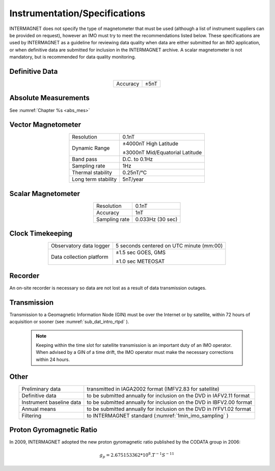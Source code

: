 .. _1min_imo_instspec:

Instrumentation/Specifications
==============================

INTERMAGNET does not specify the type of magnetometer that must
be used (although a list of instrument suppliers can be
provided on request), however an IMO must try to meet the
recommendations listed below. These specifications are used by
INTERMAGNET as a guideline for reviewing data quality when data
are either submitted for an IMO application, or when definitive
data are submitted for inclusion in the INTERMAGNET archive. A
scalar magnetometer is not mandatory, but is recommended for
data quality monitoring.

.. _1min_imo_instspec_dd:

Definitive Data
---------------

.. table::
    :widths: auto
    :align: center

    ======== ====
    Accuracy ±5nT
    ======== ====

.. _1min_imo_instspec_am:

Absolute Measurements
---------------------

See :numref:`Chapter %s <abs_mes>`


.. _1min_imo_instspec_vm:

Vector Magnetometer
-------------------

.. table::
    :widths: auto
    :align: center

    +-----------------------------------+-----------------------------------+
    | Resolution                        | 0.1nT                             |
    +-----------------------------------+-----------------------------------+
    | Dynamic Range                     | ±4000nT High Latitude             |
    |                                   |                                   |
    |                                   | ±3000nT Mid/Equatorial Latitude   |
    +-----------------------------------+-----------------------------------+
    | Band pass                         | D.C. to 0.1Hz                     |
    +-----------------------------------+-----------------------------------+
    | Sampling rate                     | 1Hz                               |
    +-----------------------------------+-----------------------------------+
    | Thermal stability                 | 0.25nT/°C                         |
    +-----------------------------------+-----------------------------------+
    | Long term stability               | 5nT/year                          |
    +-----------------------------------+-----------------------------------+


.. _1min_imo_instspec_sm:

Scalar Magnetometer
-------------------

.. table::
    :widths: auto
    :align: center

    ============= ================
    Resolution    0.1nT
    Accuracy      1nT
    Sampling rate 0.033Hz (30 sec)
    ============= ================


.. _1min_imo_instspec_ct:

Clock Timekeeping
-----------------

.. table::
    :widths: auto
    :align: center

    +-----------------------------------+-----------------------------------+
    | Observatory data logger           | 5 seconds centered on UTC minute  |
    |                                   | (mm:00)                           |
    +-----------------------------------+-----------------------------------+
    | Data collection platform          | ±1.5 sec GOES, GMS                |
    |                                   |                                   |
    |                                   | ±1.0 sec METEOSAT                 |
    +-----------------------------------+-----------------------------------+



.. _1min_imo_instspec_rec:

Recorder
--------

An on-site recorder is necessary so data are not lost as a result of data
transmission outages.


.. _1min_imo_instspec_trans:

Transmission
------------

Transmission to a Geomagnetic Information Node (GIN) must be
over the Internet or by satellite, within 72 hours of
acquisition or sooner (see :numref:`sub_dat_intro_rtpd` ).

 .. note::

    Keeping within the time slot for satellite transmission
    is an important duty of an IMO operator. When advised by a GIN
    of a time drift, the IMO operator must make the necessary
    corrections within 24 hours.


.. _1min_imo_instspec_other:

Other
-----

.. table::
    :widths: auto
    :align: center

    +--------------------------+------------------------------------------+
    | Preliminary data         | transmitted in IAGA2002 format (IMFV2.83 |
    |                          | for satellite)                           |
    +--------------------------+------------------------------------------+
    | Definitive data          | to be submitted annually for inclusion   |
    |                          | on the DVD in IAFV2.11 format            |
    +--------------------------+------------------------------------------+
    | Instrument baseline data | to be submitted annually for inclusion   |
    |                          | on the DVD in IBFV2.00 format            |
    +--------------------------+------------------------------------------+
    | Annual means             | to be submitted annually for inclusion   |
    |                          | on the DVD in IYFV1.02 format            |
    +--------------------------+------------------------------------------+
    | Filtering                | to INTERMAGNET standard                  |
    |                          | (:numref:`1min_imo_sampling` )           |
    +--------------------------+------------------------------------------+


.. _1min_imo_instspec_pgr:

Proton Gyromagnetic Ratio
-------------------------

In 2009, INTERMAGNET adopted the new proton gyromagnetic ratio
published by the CODATA group in 2006:

.. math::

   g_p = 2.675153362*10^8 . T^{-1}S^{-11}

